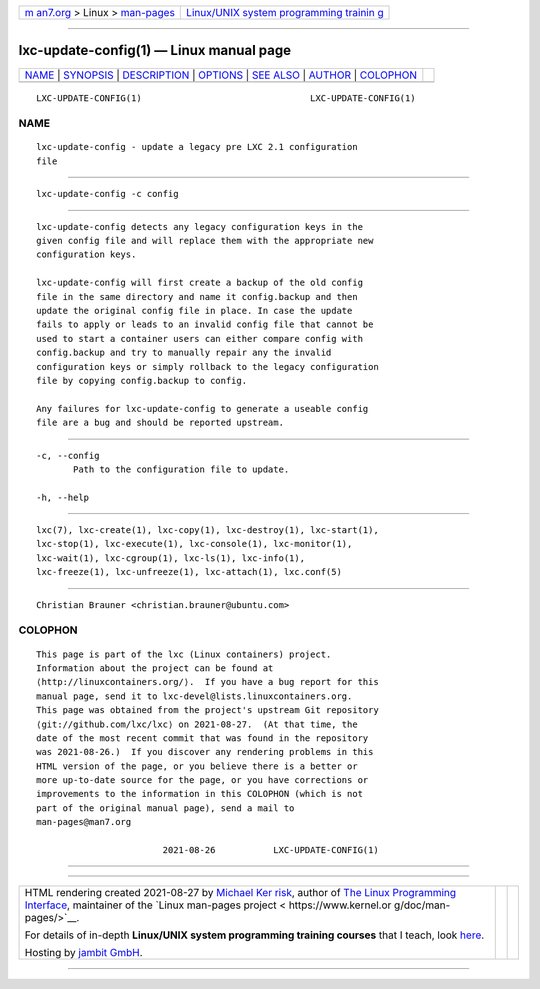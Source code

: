 .. container:: page-top

.. container:: nav-bar

   +----------------------------------+----------------------------------+
   | `m                               | `Linux/UNIX system programming   |
   | an7.org <../../../index.html>`__ | trainin                          |
   | > Linux >                        | g <http://man7.org/training/>`__ |
   | `man-pages <../index.html>`__    |                                  |
   +----------------------------------+----------------------------------+

--------------

lxc-update-config(1) — Linux manual page
========================================

+-----------------------------------+-----------------------------------+
| `NAME <#NAME>`__ \|               |                                   |
| `SYNOPSIS <#SYNOPSIS>`__ \|       |                                   |
| `DESCRIPTION <#DESCRIPTION>`__ \| |                                   |
| `OPTIONS <#OPTIONS>`__ \|         |                                   |
| `SEE ALSO <#SEE_ALSO>`__ \|       |                                   |
| `AUTHOR <#AUTHOR>`__ \|           |                                   |
| `COLOPHON <#COLOPHON>`__          |                                   |
+-----------------------------------+-----------------------------------+
| .. container:: man-search-box     |                                   |
+-----------------------------------+-----------------------------------+

::

   LXC-UPDATE-CONFIG(1)                                LXC-UPDATE-CONFIG(1)

NAME
-------------------------------------------------

::

          lxc-update-config - update a legacy pre LXC 2.1 configuration
          file


---------------------------------------------------------

::

          lxc-update-config -c config


---------------------------------------------------------------

::

          lxc-update-config detects any legacy configuration keys in the
          given config file and will replace them with the appropriate new
          configuration keys.

          lxc-update-config will first create a backup of the old config
          file in the same directory and name it config.backup and then
          update the original config file in place. In case the update
          fails to apply or leads to an invalid config file that cannot be
          used to start a container users can either compare config with
          config.backup and try to manually repair any the invalid
          configuration keys or simply rollback to the legacy configuration
          file by copying config.backup to config.

          Any failures for lxc-update-config to generate a useable config
          file are a bug and should be reported upstream.


-------------------------------------------------------

::

          -c, --config
                 Path to the configuration file to update.

          -h, --help


---------------------------------------------------------

::

          lxc(7), lxc-create(1), lxc-copy(1), lxc-destroy(1), lxc-start(1),
          lxc-stop(1), lxc-execute(1), lxc-console(1), lxc-monitor(1),
          lxc-wait(1), lxc-cgroup(1), lxc-ls(1), lxc-info(1),
          lxc-freeze(1), lxc-unfreeze(1), lxc-attach(1), lxc.conf(5)


-----------------------------------------------------

::

          Christian Brauner <christian.brauner@ubuntu.com>

COLOPHON
---------------------------------------------------------

::

          This page is part of the lxc (Linux containers) project.
          Information about the project can be found at 
          ⟨http://linuxcontainers.org/⟩.  If you have a bug report for this
          manual page, send it to lxc-devel@lists.linuxcontainers.org.
          This page was obtained from the project's upstream Git repository
          ⟨git://github.com/lxc/lxc⟩ on 2021-08-27.  (At that time, the
          date of the most recent commit that was found in the repository
          was 2021-08-26.)  If you discover any rendering problems in this
          HTML version of the page, or you believe there is a better or
          more up-to-date source for the page, or you have corrections or
          improvements to the information in this COLOPHON (which is not
          part of the original manual page), send a mail to
          man-pages@man7.org

                                  2021-08-26           LXC-UPDATE-CONFIG(1)

--------------

--------------

.. container:: footer

   +-----------------------+-----------------------+-----------------------+
   | HTML rendering        |                       | |Cover of TLPI|       |
   | created 2021-08-27 by |                       |                       |
   | `Michael              |                       |                       |
   | Ker                   |                       |                       |
   | risk <https://man7.or |                       |                       |
   | g/mtk/index.html>`__, |                       |                       |
   | author of `The Linux  |                       |                       |
   | Programming           |                       |                       |
   | Interface <https:     |                       |                       |
   | //man7.org/tlpi/>`__, |                       |                       |
   | maintainer of the     |                       |                       |
   | `Linux man-pages      |                       |                       |
   | project <             |                       |                       |
   | https://www.kernel.or |                       |                       |
   | g/doc/man-pages/>`__. |                       |                       |
   |                       |                       |                       |
   | For details of        |                       |                       |
   | in-depth **Linux/UNIX |                       |                       |
   | system programming    |                       |                       |
   | training courses**    |                       |                       |
   | that I teach, look    |                       |                       |
   | `here <https://ma     |                       |                       |
   | n7.org/training/>`__. |                       |                       |
   |                       |                       |                       |
   | Hosting by `jambit    |                       |                       |
   | GmbH                  |                       |                       |
   | <https://www.jambit.c |                       |                       |
   | om/index_en.html>`__. |                       |                       |
   +-----------------------+-----------------------+-----------------------+

--------------

.. container:: statcounter

   |Web Analytics Made Easy - StatCounter|

.. |Cover of TLPI| image:: https://man7.org/tlpi/cover/TLPI-front-cover-vsmall.png
   :target: https://man7.org/tlpi/
.. |Web Analytics Made Easy - StatCounter| image:: https://c.statcounter.com/7422636/0/9b6714ff/1/
   :class: statcounter
   :target: https://statcounter.com/
